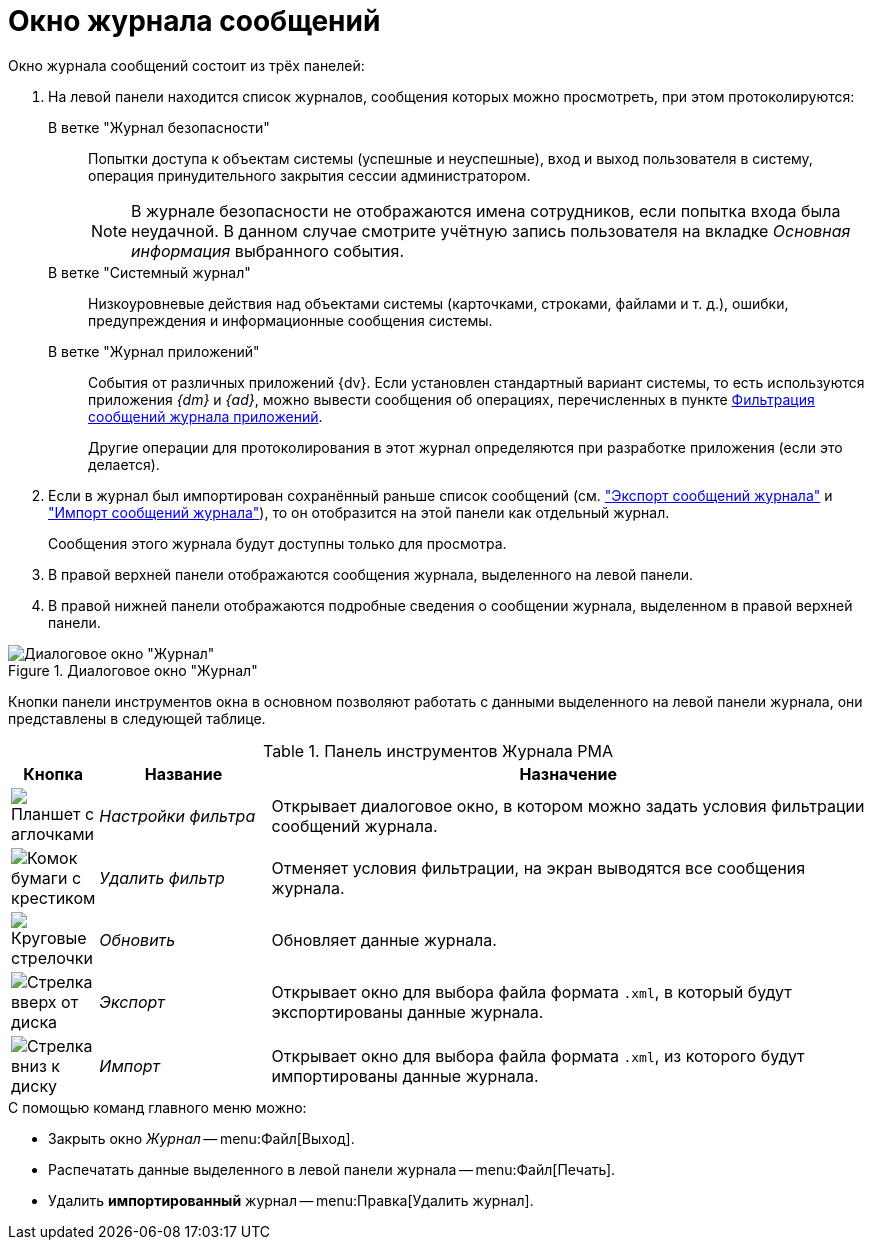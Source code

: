 = Окно журнала сообщений

.Окно журнала сообщений состоит из трёх панелей:
. На левой панели находится список журналов, сообщения которых можно просмотреть, при этом протоколируются:
+
В ветке "Журнал безопасности"::
Попытки доступа к объектам системы (успешные и неуспешные), вход и выход пользователя в систему, операция принудительного закрытия сессии администратором.
+
[NOTE]
====
В журнале безопасности не отображаются имена сотрудников, если попытка входа была неудачной. В данном случае смотрите учётную запись пользователя на вкладке _Основная информация_ выбранного события.
====
+
В ветке "Системный журнал"::
Низкоуровневые действия над объектами системы (карточками, строками, файлами и т. д.), ошибки, предупреждения и информационные сообщения системы.
+
В ветке "Журнал приложений"::
События от различных приложений {dv}. Если установлен стандартный вариант системы, то есть используются приложения _{dm}_ и _{ad}_, можно вывести сообщения об операциях, перечисленных в пункте xref:logs-filter.adoc#application[Фильтрация сообщений журнала приложений].
+
Другие операции для протоколирования в этот журнал определяются при разработке приложения (если это делается).
+
. Если в журнал был импортирован сохранённый раньше список сообщений (см. xref:logs-export-import.adoc#export["Экспорт сообщений журнала"] и xref:logs-export-import.adoc#import["Импорт сообщений журнала"]), то он отобразится на этой панели как отдельный журнал.
+
Сообщения этого журнала будут доступны только для просмотра.
+
. В правой верхней панели отображаются сообщения журнала, выделенного на левой панели.
. В правой нижней панели отображаются подробные сведения о сообщении журнала, выделенном в правой верхней панели.

.Диалоговое окно "Журнал"
image::log-window.png[Диалоговое окно "Журнал"]

Кнопки панели инструментов окна в основном позволяют работать с данными выделенного на левой панели журнала, они представлены в следующей таблице.

.Панель инструментов Журнала РМА
[cols="10%,20%,70%",options="header"]
|===
|Кнопка |Название |Назначение

|image:buttons/filter-settings.png[Планшет с аглочками]
|_Настройки фильтра_
|Открывает диалоговое окно, в котором можно задать условия фильтрации сообщений журнала.

|image:buttons/filter-delete.png[Комок бумаги с крестиком]
|_Удалить фильтр_
|Отменяет условия фильтрации, на экран выводятся все сообщения журнала.

|image:buttons/refresh-rma.png[Круговые стрелочки]
|_Обновить_
|Обновляет данные журнала.

|image:buttons/export-log.png[Стрелка вверх от диска]
|_Экспорт_
|Открывает окно для выбора файла формата `.xml`, в который будут экспортированы данные журнала.

|image:buttons/import-log.png[Стрелка вниз к диску]
|_Импорт_
|Открывает окно для выбора файла формата `.xml`, из которого будут импортированы данные журнала.
|===

.С помощью команд главного меню можно:
* Закрыть окно _Журнал_ -- menu:Файл[Выход].
* Распечатать данные выделенного в левой панели журнала -- menu:Файл[Печать].
* Удалить *импортированный* журнал -- menu:Правка[Удалить журнал].
